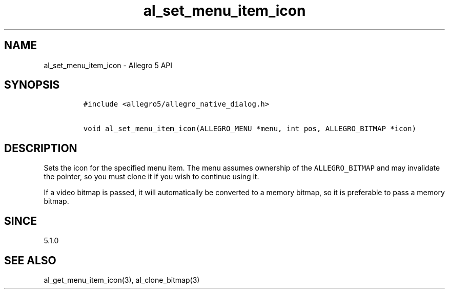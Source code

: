 .\" Automatically generated by Pandoc 3.1.3
.\"
.\" Define V font for inline verbatim, using C font in formats
.\" that render this, and otherwise B font.
.ie "\f[CB]x\f[]"x" \{\
. ftr V B
. ftr VI BI
. ftr VB B
. ftr VBI BI
.\}
.el \{\
. ftr V CR
. ftr VI CI
. ftr VB CB
. ftr VBI CBI
.\}
.TH "al_set_menu_item_icon" "3" "" "Allegro reference manual" ""
.hy
.SH NAME
.PP
al_set_menu_item_icon - Allegro 5 API
.SH SYNOPSIS
.IP
.nf
\f[C]
#include <allegro5/allegro_native_dialog.h>

void al_set_menu_item_icon(ALLEGRO_MENU *menu, int pos, ALLEGRO_BITMAP *icon)
\f[R]
.fi
.SH DESCRIPTION
.PP
Sets the icon for the specified menu item.
The menu assumes ownership of the \f[V]ALLEGRO_BITMAP\f[R] and may
invalidate the pointer, so you must clone it if you wish to continue
using it.
.PP
If a video bitmap is passed, it will automatically be converted to a
memory bitmap, so it is preferable to pass a memory bitmap.
.SH SINCE
.PP
5.1.0
.SH SEE ALSO
.PP
al_get_menu_item_icon(3), al_clone_bitmap(3)
